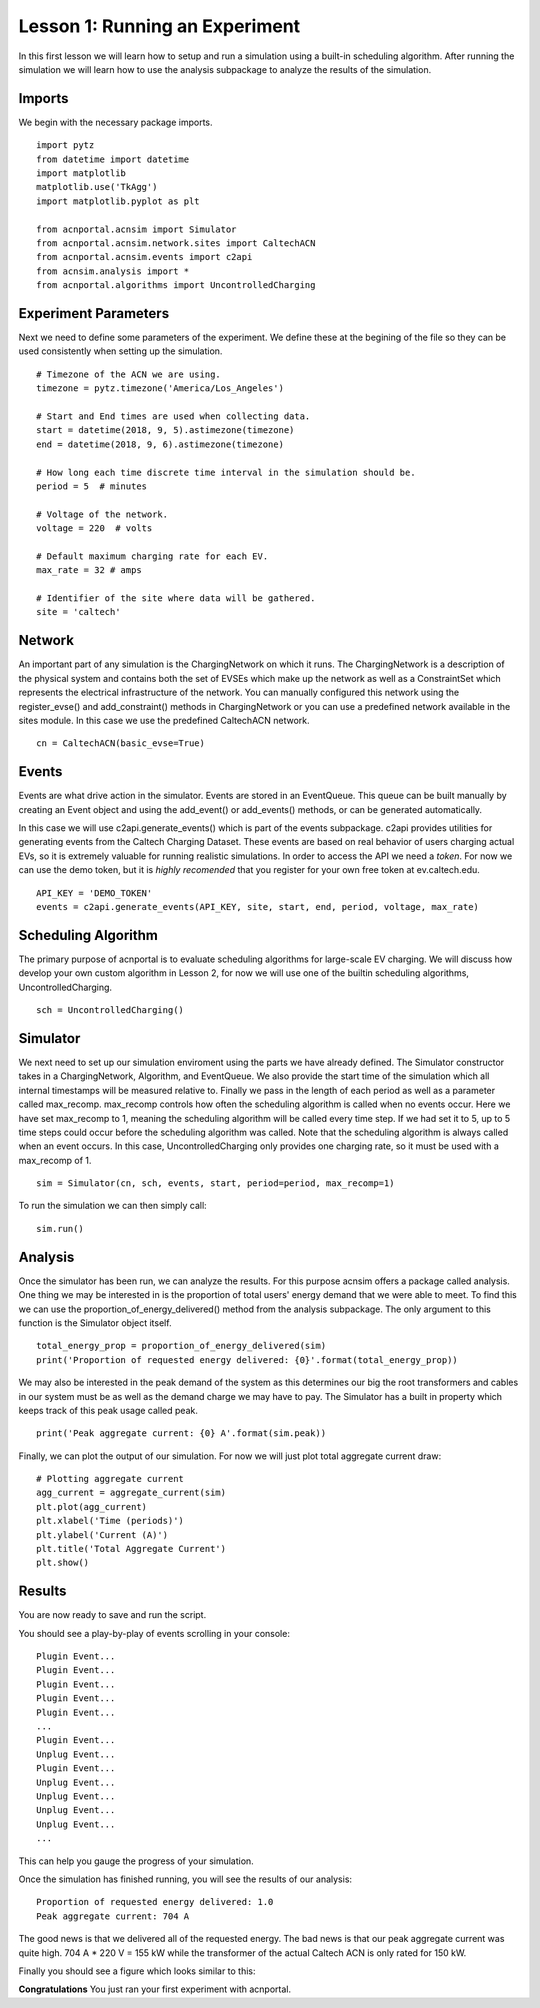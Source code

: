 Lesson 1: Running an Experiment
===============================

In this first lesson we will learn how to setup and run a simulation using a built-in scheduling algorithm. After running the simulation we will learn how to use the analysis subpackage to analyze the results of the simulation.

Imports
*******

We begin with the necessary package imports. ::

    import pytz
    from datetime import datetime
    import matplotlib
    matplotlib.use('TkAgg')
    import matplotlib.pyplot as plt

    from acnportal.acnsim import Simulator
    from acnportal.acnsim.network.sites import CaltechACN
    from acnportal.acnsim.events import c2api
    from acnsim.analysis import *
    from acnportal.algorithms import UncontrolledCharging

Experiment Parameters
*********************

Next we need to define some parameters of the experiment. We define these at the begining of the file so they can be
used consistently when setting up the simulation. ::

    # Timezone of the ACN we are using.
    timezone = pytz.timezone('America/Los_Angeles')

    # Start and End times are used when collecting data.
    start = datetime(2018, 9, 5).astimezone(timezone)
    end = datetime(2018, 9, 6).astimezone(timezone)

    # How long each time discrete time interval in the simulation should be.
    period = 5  # minutes

    # Voltage of the network.
    voltage = 220  # volts

    # Default maximum charging rate for each EV.
    max_rate = 32 # amps

    # Identifier of the site where data will be gathered.
    site = 'caltech'

Network
*******
An important part of any simulation is the ChargingNetwork on which it runs. The ChargingNetwork is a description of the
physical system and contains both the set of EVSEs which make up the network as well as a ConstraintSet which represents
the electrical infrastructure of the network. You can manually configured this network using the register_evse() and
add_constraint() methods in ChargingNetwork or you can use a predefined network available in the sites module. In this
case we use the predefined CaltechACN network. ::

    cn = CaltechACN(basic_evse=True)

Events
******
Events are what drive action in the simulator. Events are stored in an EventQueue. This queue can be built manually by
creating an Event object and using the add_event() or add_events() methods, or can be generated automatically.

In this case we will use c2api.generate_events() which is part of the events subpackage. c2api provides utilities for
generating events from the Caltech Charging Dataset. These events are based on real behavior of users charging actual
EVs, so it is extremely valuable for running realistic simulations. In order to access the API we need a *token*. For
now we can use the demo token, but it is *highly recomended* that you register for your own free token at
ev.caltech.edu. ::

    API_KEY = 'DEMO_TOKEN'
    events = c2api.generate_events(API_KEY, site, start, end, period, voltage, max_rate)

Scheduling Algorithm
********************
The primary purpose of acnportal is to evaluate scheduling algorithms for large-scale EV charging. We will discuss how
develop your own custom algorithm in Lesson 2, for now we will use one of the builtin scheduling algorithms,
UncontrolledCharging. ::

    sch = UncontrolledCharging()

Simulator
*********
We next need to set up our simulation enviroment using the parts we have already defined. The Simulator constructor
takes in a ChargingNetwork, Algorithm, and EventQueue. We also provide the start time of the simulation which all
internal timestamps will be measured relative to. Finally we pass in the length of each period as well as a parameter
called max_recomp. max_recomp controls how often the scheduling algorithm is called when no events occur. Here we have
set max_recomp to 1, meaning the scheduling algorithm will be called every time step. If we had set it to 5, up to 5
time steps could occur before the scheduling algorithm was called. Note that the scheduling algorithm is always called
when an event occurs. In this case, UncontrolledCharging only provides one charging rate, so it must be used with a
max_recomp of 1. ::

    sim = Simulator(cn, sch, events, start, period=period, max_recomp=1)

To run the simulation we can then simply call::

    sim.run()

Analysis
********
Once the simulator has been run, we can analyze the results. For this purpose acnsim offers a package called analysis.
One thing we may be interested in is the proportion of total users' energy demand that we were able to meet. To find
this we can use the proportion_of_energy_delivered() method from the analysis subpackage. The only argument to this
function is the Simulator object itself. ::

    total_energy_prop = proportion_of_energy_delivered(sim)
    print('Proportion of requested energy delivered: {0}'.format(total_energy_prop))

We may also be interested in the peak demand of the system as this determines our big the root transformers and cables
in our system must be as well as the demand charge we may have to pay. The Simulator has a built in property which keeps
track of this peak usage called peak. ::

    print('Peak aggregate current: {0} A'.format(sim.peak))

Finally, we can plot the output of our simulation. For now we will just plot total aggregate current draw::

    # Plotting aggregate current
    agg_current = aggregate_current(sim)
    plt.plot(agg_current)
    plt.xlabel('Time (periods)')
    plt.ylabel('Current (A)')
    plt.title('Total Aggregate Current')
    plt.show()


Results
*******
You are now ready to save and run the script.

You should see a play-by-play of events scrolling in your console::

    Plugin Event...
    Plugin Event...
    Plugin Event...
    Plugin Event...
    Plugin Event...
    ...
    Plugin Event...
    Unplug Event...
    Plugin Event...
    Unplug Event...
    Unplug Event...
    Unplug Event...
    Unplug Event...
    ...

This can help you gauge the progress of your simulation.

Once the simulation has finished running, you will see the results of our analysis::

    Proportion of requested energy delivered: 1.0
    Peak aggregate current: 704 A

The good news is that we delivered all of the requested energy. The bad news is that our peak aggregate current was
quite high. 704 A * 220 V = 155 kW while the transformer of the actual Caltech ACN is only rated for 150 kW.

Finally you should see a figure which looks similar to this:

.. image:: figs/Lesson1_UncontrolledChargingPlot.svg
    :width: 800px
    :align: center

**Congratulations** You just ran your first experiment with acnportal.

